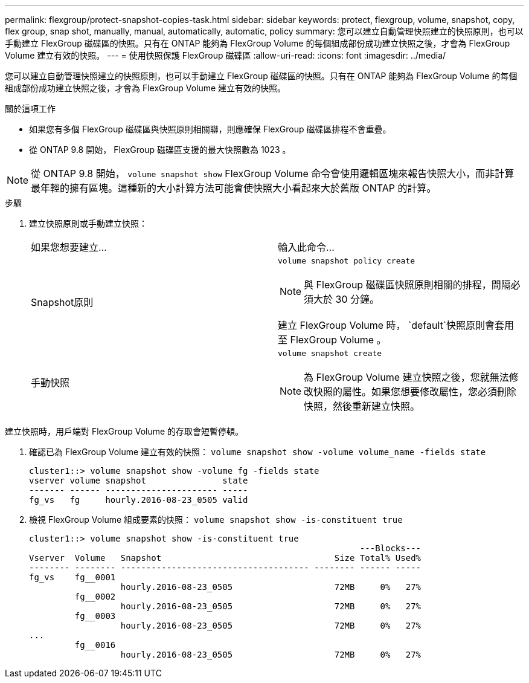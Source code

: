 ---
permalink: flexgroup/protect-snapshot-copies-task.html 
sidebar: sidebar 
keywords: protect, flexgroup, volume, snapshot, copy, flex group, snap shot, manually, manual, automatically, automatic, policy 
summary: 您可以建立自動管理快照建立的快照原則，也可以手動建立 FlexGroup 磁碟區的快照。只有在 ONTAP 能夠為 FlexGroup Volume 的每個組成部份成功建立快照之後，才會為 FlexGroup Volume 建立有效的快照。 
---
= 使用快照保護 FlexGroup 磁碟區
:allow-uri-read: 
:icons: font
:imagesdir: ../media/


[role="lead"]
您可以建立自動管理快照建立的快照原則，也可以手動建立 FlexGroup 磁碟區的快照。只有在 ONTAP 能夠為 FlexGroup Volume 的每個組成部份成功建立快照之後，才會為 FlexGroup Volume 建立有效的快照。

.關於這項工作
* 如果您有多個 FlexGroup 磁碟區與快照原則相關聯，則應確保 FlexGroup 磁碟區排程不會重疊。
* 從 ONTAP 9.8 開始， FlexGroup 磁碟區支援的最大快照數為 1023 。



NOTE: 從 ONTAP 9.8 開始， `volume snapshot show` FlexGroup Volume 命令會使用邏輯區塊來報告快照大小，而非計算最年輕的擁有區塊。這種新的大小計算方法可能會使快照大小看起來大於舊版 ONTAP 的計算。

.步驟
. 建立快照原則或手動建立快照：
+
|===


| 如果您想要建立... | 輸入此命令... 


 a| 
Snapshot原則
 a| 
`volume snapshot policy create`


NOTE: 與 FlexGroup 磁碟區快照原則相關的排程，間隔必須大於 30 分鐘。

建立 FlexGroup Volume 時， `default`快照原則會套用至 FlexGroup Volume 。



 a| 
手動快照
 a| 
`volume snapshot create`


NOTE: 為 FlexGroup Volume 建立快照之後，您就無法修改快照的屬性。如果您想要修改屬性，您必須刪除快照，然後重新建立快照。

|===


建立快照時，用戶端對 FlexGroup Volume 的存取會短暫停頓。

. 確認已為 FlexGroup Volume 建立有效的快照： `volume snapshot show -volume volume_name -fields state`
+
[listing]
----
cluster1::> volume snapshot show -volume fg -fields state
vserver volume snapshot               state
------- ------ ---------------------- -----
fg_vs   fg     hourly.2016-08-23_0505 valid
----
. 檢視 FlexGroup Volume 組成要素的快照： `volume snapshot show -is-constituent true`
+
[listing]
----
cluster1::> volume snapshot show -is-constituent true
                                                                 ---Blocks---
Vserver  Volume   Snapshot                                  Size Total% Used%
-------- -------- ------------------------------------- -------- ------ -----
fg_vs    fg__0001
                  hourly.2016-08-23_0505                    72MB     0%   27%
         fg__0002
                  hourly.2016-08-23_0505                    72MB     0%   27%
         fg__0003
                  hourly.2016-08-23_0505                    72MB     0%   27%
...
         fg__0016
                  hourly.2016-08-23_0505                    72MB     0%   27%
----

